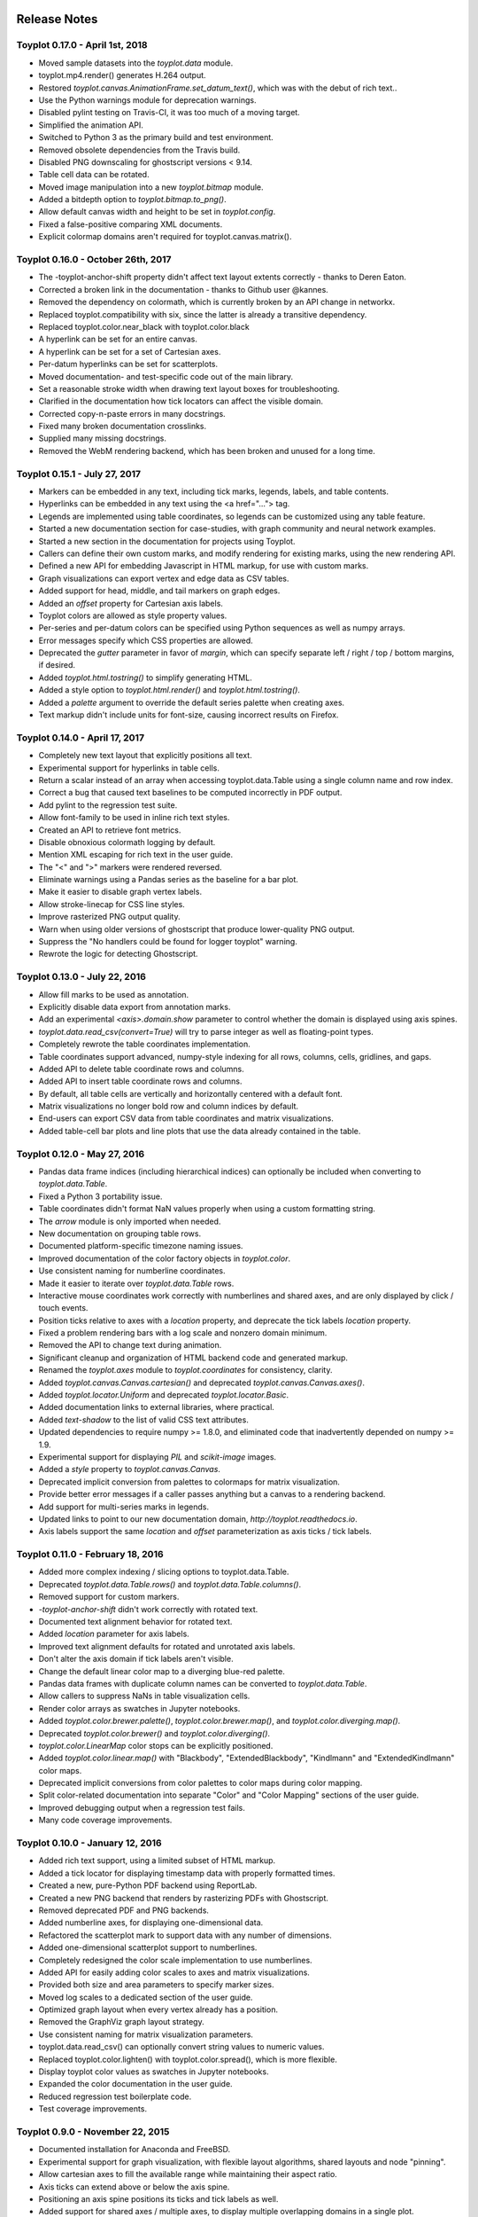 .. image:: ../artwork/toyplot.png
  :width: 200px
  :align: right

.. _release-notes:

Release Notes
=============

Toyplot 0.17.0 - April 1st, 2018
--------------------------------

* Moved sample datasets into the `toyplot.data` module.
* toyplot.mp4.render() generates H.264 output.
* Restored `toyplot.canvas.AnimationFrame.set_datum_text()`, which was with the debut of rich text..
* Use the Python warnings module for deprecation warnings.
* Disabled pylint testing on Travis-CI, it was too much of a moving target.
* Simplified the animation API.
* Switched to Python 3 as the primary build and test environment.
* Removed obsolete dependencies from the Travis build.
* Disabled PNG downscaling for ghostscript versions < 9.14.
* Table cell data can be rotated.
* Moved image manipulation into a new `toyplot.bitmap` module.
* Added a bitdepth option to `toyplot.bitmap.to_png()`.
* Allow default canvas width and height to be set in `toyplot.config`.
* Fixed a false-positive comparing XML documents.
* Explicit colormap domains aren't required for toyplot.canvas.matrix().

Toyplot 0.16.0 - October 26th, 2017
-----------------------------------

* The -toyplot-anchor-shift property didn't affect text layout extents correctly - thanks to Deren Eaton.
* Corrected a broken link in the documentation - thanks to Github user @kannes.
* Removed the dependency on colormath, which is currently broken by an API change in networkx.
* Replaced toyplot.compatibility with six, since the latter is already a transitive dependency.
* Replaced toyplot.color.near_black with toyplot.color.black
* A hyperlink can be set for an entire canvas.
* A hyperlink can be set for a set of Cartesian axes.
* Per-datum hyperlinks can be set for scatterplots.
* Moved documentation- and test-specific code out of the main library.
* Set a reasonable stroke width when drawing text layout boxes for troubleshooting.
* Clarified in the documentation how tick locators can affect the visible domain.
* Corrected copy-n-paste errors in many docstrings.
* Fixed many broken documentation crosslinks.
* Supplied many missing docstrings.
* Removed the WebM rendering backend, which has been broken and unused for a long time.

Toyplot 0.15.1 - July 27, 2017
------------------------------

* Markers can be embedded in any text, including tick marks, legends, labels, and table contents.
* Hyperlinks can be embedded in any text using the <a href="..."> tag.
* Legends are implemented using table coordinates, so legends can be customized using any table feature.
* Started a new documentation section for case-studies, with graph community and neural network examples.
* Started a new section in the documentation for projects using Toyplot.
* Callers can define their own custom marks, and modify rendering for existing marks, using the new rendering API.
* Defined a new API for embedding Javascript in HTML markup, for use with custom marks.
* Graph visualizations can export vertex and edge data as CSV tables.
* Added support for head, middle, and tail markers on graph edges.
* Added an `offset` property for Cartesian axis labels.
* Toyplot colors are allowed as style property values.
* Per-series and per-datum colors can be specified using Python sequences as well as numpy arrays.
* Error messages specify which CSS properties are allowed.
* Deprecated the `gutter` parameter in favor of `margin`, which can specify separate left / right / top / bottom margins, if desired.
* Added `toyplot.html.tostring()` to simplify generating HTML.
* Added a style option to `toyplot.html.render()` and `toyplot.html.tostring()`.
* Added a `palette` argument to override the default series palette when creating axes.
* Text markup didn't include units for font-size, causing incorrect results on Firefox.

Toyplot 0.14.0 - April 17, 2017
-------------------------------

* Completely new text layout that explicitly positions all text.
* Experimental support for hyperlinks in table cells.
* Return a scalar instead of an array when accessing toyplot.data.Table using a single column name and row index.
* Correct a bug that caused text baselines to be computed incorrectly in PDF output.
* Add pylint to the regression test suite.
* Allow font-family to be used in inline rich text styles.
* Created an API to retrieve font metrics.
* Disable obnoxious colormath logging by default.
* Mention XML escaping for rich text in the user guide.
* The "<" and ">" markers were rendered reversed.
* Eliminate warnings using a Pandas series as the baseline for a bar plot.
* Make it easier to disable graph vertex labels.
* Allow stroke-linecap for CSS line styles.
* Improve rasterized PNG output quality.
* Warn when using older versions of ghostscript that produce lower-quality PNG output.
* Suppress the "No handlers could be found for logger toyplot" warning.
* Rewrote the logic for detecting Ghostscript.

Toyplot 0.13.0 - July 22, 2016
------------------------------

* Allow fill marks to be used as annotation.
* Explicitly disable data export from annotation marks.
* Add an experimental `<axis>.domain.show` parameter to control whether the domain is displayed using axis spines.
* `toyplot.data.read_csv(convert=True)` will try to parse integer as well as floating-point types.
* Completely rewrote the table coordinates implementation.
* Table coordinates support advanced, numpy-style indexing for all rows, columns, cells, gridlines, and gaps.
* Added API to delete table coordinate rows and columns.
* Added API to insert table coordinate rows and columns.
* By default, all table cells are vertically and horizontally centered with a default font.
* Matrix visualizations no longer bold row and column indices by default.
* End-users can export CSV data from table coordinates and matrix visualizations.
* Added table-cell bar plots and line plots that use the data already contained in the table.

Toyplot 0.12.0 - May 27, 2016
-----------------------------

* Pandas data frame indices (including hierarchical indices) can optionally be included when converting to `toyplot.data.Table`.
* Fixed a Python 3 portability issue.
* Table coordinates didn't format NaN values properly when using a custom formatting string.
* The `arrow` module is only imported when needed.
* New documentation on grouping table rows.
* Documented platform-specific timezone naming issues.
* Improved documentation of the color factory objects in `toyplot.color`.
* Use consistent naming for numberline coordinates.
* Made it easier to iterate over `toyplot.data.Table` rows.
* Interactive mouse coordinates work correctly with numberlines and shared axes, and are only displayed by click / touch events.
* Position ticks relative to axes with a `location` property, and deprecate the tick labels `location` property.
* Fixed a problem rendering bars with a log scale and nonzero domain minimum.
* Removed the API to change text during animation.
* Significant cleanup and organization of HTML backend code and generated markup.
* Renamed the `toyplot.axes` module to `toyplot.coordinates` for consistency, clarity.
* Added `toyplot.canvas.Canvas.cartesian()` and deprecated `toyplot.canvas.Canvas.axes()`.
* Added `toyplot.locator.Uniform` and deprecated `toyplot.locator.Basic`.
* Added documentation links to external libraries, where practical.
* Added `text-shadow` to the list of valid CSS text attributes.
* Updated dependencies to require numpy >= 1.8.0, and eliminated code that inadvertently depended on numpy >= 1.9.
* Experimental support for displaying `PIL` and `scikit-image` images.
* Added a `style` property to `toyplot.canvas.Canvas`.
* Deprecated implicit conversion from palettes to colormaps for matrix visualization.
* Provide better error messages if a caller passes anything but a canvas to a rendering backend.
* Add support for multi-series marks in legends.
* Updated links to point to our new documentation domain, `http://toyplot.readthedocs.io`.
* Axis labels support the same `location` and `offset` parameterization as axis ticks / tick labels.

Toyplot 0.11.0 - February 18, 2016
----------------------------------

* Added more complex indexing / slicing options to toyplot.data.Table.
* Deprecated `toyplot.data.Table.rows()` and `toyplot.data.Table.columns()`.
* Removed support for custom markers.
* `-toyplot-anchor-shift` didn't work correctly with rotated text.
* Documented text alignment behavior for rotated text.
* Added `location` parameter for axis labels.
* Improved text alignment defaults for rotated and unrotated axis labels.
* Don't alter the axis domain if tick labels aren't visible.
* Change the default linear color map to a diverging blue-red palette.
* Pandas data frames with duplicate column names can be converted to `toyplot.data.Table`.
* Allow callers to suppress NaNs in table visualization cells.
* Render color arrays as swatches in Jupyter notebooks.
* Added `toyplot.color.brewer.palette()`, `toyplot.color.brewer.map()`, and `toyplot.color.diverging.map()`.
* Deprecated `toyplot.color.brewer()` and `toyplot.color.diverging()`.
* `toyplot.color.LinearMap` color stops can be explicitly positioned.
* Added `toyplot.color.linear.map()` with "Blackbody", "ExtendedBlackbody", "Kindlmann" and "ExtendedKindlmann" color maps.
* Deprecated implicit conversions from color palettes to color maps during color mapping.
* Split color-related documentation into separate "Color" and "Color Mapping" sections of the user guide.
* Improved debugging output when a regression test fails.
* Many code coverage improvements.

Toyplot 0.10.0 - January 12, 2016
---------------------------------

* Added rich text support, using a limited subset of HTML markup.
* Added a tick locator for displaying timestamp data with properly formatted times.
* Created a new, pure-Python PDF backend using ReportLab.
* Created a new PNG backend that renders by rasterizing PDFs with Ghostscript.
* Removed deprecated PDF and PNG backends.
* Added numberline axes, for displaying one-dimensional data.
* Refactored the scatterplot mark to support data with any number of dimensions.
* Added one-dimensional scatterplot support to numberlines.
* Completely redesigned the color scale implementation to use numberlines.
* Added API for easily adding color scales to axes and matrix visualizations.
* Provided both size and area parameters to specify marker sizes.
* Moved log scales to a dedicated section of the user guide.
* Optimized graph layout when every vertex already has a position.
* Removed the GraphViz graph layout strategy.
* Use consistent naming for matrix visualization parameters.
* toyplot.data.read_csv() can optionally convert string values to numeric values.
* Replaced toyplot.color.lighten() with toyplot.color.spread(), which is more flexible.
* Display toyplot color values as swatches in Jupyter notebooks.
* Expanded the color documentation in the user guide.
* Reduced regression test boilerplate code.
* Test coverage improvements.

Toyplot 0.9.0 - November 22, 2015
---------------------------------

* Documented installation for Anaconda and FreeBSD.
* Experimental support for graph visualization, with flexible layout algorithms, shared layouts and node "pinning".
* Allow cartesian axes to fill the available range while maintaining their aspect ratio.
* Axis ticks can extend above or below the axis spine.
* Positioning an axis spine positions its ticks and tick labels as well.
* Added support for shared axes / multiple axes, to display multiple overlapping domains in a single plot.
* Format specifiers are available for the Extended and Heckbert tick locators, courtesy of Johann du Toit.
* Began using pylint as a regular code quality check.
* Pandas data frames are automatically converted when creating data tables / table axes.
* Created a new default PDF backend using the ReportLab library.
* Switched to toyplot.qt.png as the default PNG backend.
* Provide better feedback when using the toyplot.pdf and toyplot.png meta backends.

Toyplot 0.8.0 - September 7, 2015
---------------------------------

* Removed deprecated colormap and palette parameters from the API.
* Allow simplified color mapping specifications.
* Improved test coverage.
* Fix a problem embedding embedding axes in tables using more than one merged cell.
* Add table cell width / height support for real-world units.
* Hide masked values in table axes.
* Reorganize the installation documentation.
* Add support for rotated text in table cells.
* Add top/bottom/left/right label support for matrix visualizations.
* Add new toyplot.locator.Null do-nothing tick locator.
* Add matrix visualization support for right / bottom ticks.
* Add custom locator support for matrix visualizations.
* Make matrix visualization color parameters consistent with the rest of the API.
* Add missing reference documentation for toyplot.projection module.
* Cleanup the toyplot.color.broadcast(...) API and implementation.
* Make the API for specifying color mapping consistent across all visualization types.
* Allow per-datum titles on line plots and scatterplots.
* Expand the color section in the user guide to cover color mapping.
* Add a new section on null data to the user guide.
* Eliminate nuisance warnings from numpy.
* Automatically validate source notebooks as part of the documentation build.

Toyplot 0.7.0 - August 12, 2015
-------------------------------

* Added a user guide section on embedding plots.
* Added a user guide example of datetime objects as tick labels.
* Make the Toyplot sourcecode fully PEP-8 conforming - thanks to Chris Morgan.
* Worked around problems with numpy.broadcast_arrays() in numpy 1.8.
* Removed LaTeX table formatting functionality that was replaced by table axes.
* Added a new backend to display figures in a standalone Qt window.
* Switched to the Python logger module for warnings / errors.
* Updated the public API for specifying scalar color palettes / maps, and deprecated separate color palette / map API parameters.
* Changed the way we encode opacities, for compatibility with Inkscape and Adobe Illustrator.
* Removed the obsolete toyplot.selenium backend.
* Treat hlines() and vlines() as annotation (so they don't affect the data domain), unless the caller specifies otherwise.
* Created new Qt backends to generate PDF and PNG figures.
* Figures can be resized consistently across all browsers, particularly Firefox and IE.
* Reorganized the backend documentation, and explicitly documented the distinction between backends and displays.
* Fixed a case where canvas resizing didn't handle explicit units correctly.
* Added a new section on interaction to the user guide.
* Allow figure creators to override the default filename when users export data from an interactive figure.
* Significant changes to our travis-ci.org test environment.
* toyplot.data.Table.matrix() didn't work in Python 3.
* Removed toyplot.data.Table.to_csv(), we want to discourage people from using Toyplot for data manipulation.
* Many objects didn't render properly in Jupyter notebooks with Python 3.
* Added parameters to disable the row and column labels in matrix visualizations.

Toyplot 0.6.0 - July 13, 2015
-----------------------------

* Unicode text wasn't handled correctly by text marks.
* Added an experimental matrix visualization using table axes.
* Added a "title" property for table cells.
* Fix inconsistencies in our use of alignment-baseline and text-anchor CSS properties.
* Added a new section to the user guide on the convenience API.
* Allow real-world units for canvas layouts, and tweak the parameter order for corner layouts.
* Expanded user guide documentation on canvas layouts.
* Added table axes regions for all four sides and corners, plus a property to access every cell in a region.
* Added automatic conversion from numpy NpzFile to toyplot.data.Table.
* Added experimental support for graph visualization.
* Allow toyplot.data.Table initialization from a sequence of 2-tuples.
* Cairo backends were ignoring -toyplot-anchor-shift.
* Cairo backends didn't handle all supported alignment-baseline values.
* Added matrix and table visualizations to the convenience API.
* Added accessors for shape, row count, and column count for table axes and regions.
* Added toyplot.locator.Integer, and a step parameter to control labelling for matrix visualizations.
* Always return a unicode string from toyplot.canvas.Canvas._repr_html_(), for compatibility with Jupyter / IPython notebooks running Python 3 kernels.
* Assign a sensible default filename for CSV downloads, for browsers that support it.
* Added a contributed Conda build recipe.
* Allow toyplot.data.Table to be initialized from a 2D numpy array.
* Rename the toyplot.axes.Table "title" parameter to "label" for consistency with the other axes.
* Added a new "Labels and Legends" section to the user guide.
* Added a new "Tick Locators" section to the user guide.
* Added experimental toyplot.data.contiguous() function to identify contiguous ranges in an array.
* Fix a problem with interactive Y coordinates when using a log scale that straddled the origin.

Toyplot 0.5.0 - May 26, 2015
----------------------------

* Switched to https://travis-ci.org/sandialabs/toyplot for continuous integration testing.
* Switched to https://coveralls.io/r/sandialabs/toyplot to track test coverage.
* Added a custom CSS style `-toyplot-anchor-shift` for controlling horizontal text offsets.
* Added new documentation on color, text alignment, units, data tables, and table axes to the user guide.
* Callers can increase the number of table rows and columns when creating table axes from a data table.
* Overhauled Toyplot's handling of real-world units, allowing arbitrary units throughout the API, and made it explicit that the default canvas units are CSS pixels.
* Added axis visibility options to the convenience API.
* `toyplot.data.Table` can be converted to a `numpy` matrix.
* Positive angles yield counterclockwise rotation throughout the API, for consistency with trigonometry.
* Rendered text automatically expands a plot's domain to avoid clipping.
* Fixed a longstanding problem displaying mouse coordinates outside the data domain for a plot.
* Moved interaction-specific markup from the SVG backend to the HTML backend.
* When exporting data from a figure, only the caller-supplied data is exported.
* The API makes an explicit distinction between text used for "annotation" and text used for data.
* Many small fixes.

Toyplot 0.4.0 - January 27, 2015
--------------------------------

* Began continuous integration testing.
* Switched from ost.io to https://gitter.im/sandialabs/toyplot for support requests.
* Made the HTML backend the primary renderer.
* Improved logarithmic tick formatting and customization.
* Increased consistency between the fill() and plot() APIs.
* Simplified the way colors are inherited for line plots and scatter plots.
* Added basic functionality for reading and writing CSV files.

  * Note: for pedagical purposes only - Toyplot is *not* a data manipulation tool!

* Ongoing improvements to the table axes API:

  * Added support for table titles.
  * Added support for hiding table headers.
  * Table headers can have multiple rows.
  * Ensure that visible cells are rendered in a deterministic order.
  * Create a default grid line between table header and body.
  * Added support for user-configurable gaps between cells.

Toyplot 0.3.0 - November 5, 2014
--------------------------------

* Switched to toyplot.data.Table for all internal data storage.
* Reorganized the codebase into smaller, more focused modules.
* Added a new backend to produce WebM video.
* Data tables can be rendered to LaTeX.
* New table axes for rendering tables as data graphics.

Toyplot 0.2.0 - September 2, 2014
---------------------------------

* Introduced support for Python 3.
* Removed pure black from the default styling.
* Allow regression tests to run without optional dependencies.

Toyplot 0.1.0 - August 25, 2014
-------------------------------

a Initial Release
